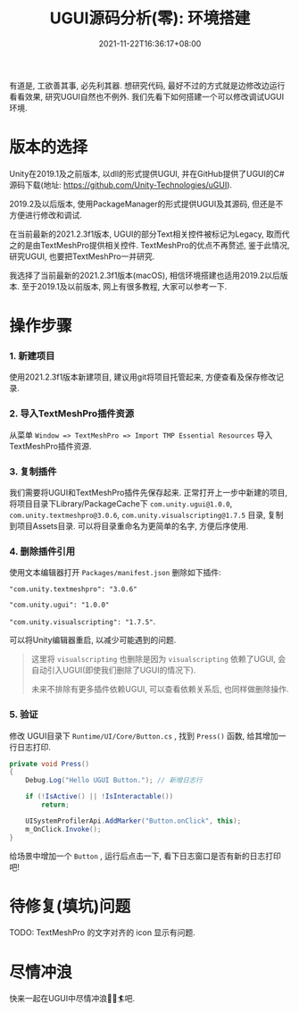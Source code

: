 #+TITLE: UGUI源码分析(零): 环境搭建
#+DATE: 2021-11-22T16:36:17+08:00
#+TAGS[]: Unity UGUI
#+CATEGORIES[]: UGUI源码分析
#+LAYOUT: post
#+OPTIONS: toc:nil
#+DRAFT: false

有道是, 工欲善其事, 必先利其器. 想研究代码, 最好不过的方式就是边修改边运行看看效果, 研究UGUI自然也不例外.
我们先看下如何搭建一个可以修改调试UGUI环境.
# more

* 版本的选择
Unity在2019.1及之前版本, 以dll的形式提供UGUI, 并在GitHub提供了UGUI的C#源码下载(地址: https://github.com/Unity-Technologies/uGUI).

2019.2及以后版本, 使用PackageManager的形式提供UGUI及其源码, 但还是不方便进行修改和调试. 

在当前最新的2021.2.3f1版本, UGUI的部分Text相关控件被标记为Legacy, 取而代之的是由TextMeshPro提供相关控件. TextMeshPro的优点不再赘述,
鉴于此情况, 研究UGUI, 也要把TextMeshPro一并研究.

我选择了当前最新的2021.2.3f1版本(macOS), 相信环境搭建也适用2019.2以后版本. 至于2019.1及以前版本, 网上有很多教程, 大家可以参考一下.

* 操作步骤
*** 1. 新建项目
使用2021.2.3f1版本新建项目, 建议用git将项目托管起来, 方便查看及保存修改记录.
*** 2. 导入TextMeshPro插件资源
从菜单 =Window => TextMeshPro => Import TMP Essential Resources= 导入TextMeshPro插件资源.
    
*** 3. 复制插件
我们需要将UGUI和TextMeshPro插件先保存起来. 正常打开上一步中新建的项目, 将项目目录下Library/PackageCache下
=com.unity.ugui@1.0.0=, =com.unity.textmeshpro@3.0.6=, =com.unity.visualscripting@1.7.5= 目录, 复制到项目Assets目录.
可以将目录重命名为更简单的名字, 方便后序使用.

*** 4. 删除插件引用
使用文本编辑器打开 =Packages/manifest.json= 删除如下插件:

="com.unity.textmeshpro": "3.0.6"=

="com.unity.ugui": "1.0.0"=

="com.unity.visualscripting": "1.7.5"=.

可以将Unity编辑器重启, 以减少可能遇到的问题.

#+begin_quote
这里将 =visualscripting= 也删除是因为 =visualscripting= 依赖了UGUI, 会自动引入UGUI(即使我们删除了UGUI的情况下).

未来不排除有更多插件依赖UGUI, 可以查看依赖关系后, 也同样做删除操作.
#+end_quote
*** 5. 验证
修改 UGUI目录下 =Runtime/UI/Core/Button.cs= , 找到 =Press()= 函数, 给其增加一行日志打印.

#+begin_src csharp
  private void Press()
  {
      Debug.Log("Hello UGUI Button."); // 新增日志行
      
      if (!IsActive() || !IsInteractable())
          return;
  
      UISystemProfilerApi.AddMarker("Button.onClick", this);
      m_OnClick.Invoke();
  }  
#+end_src

给场景中增加一个 =Button= , 运行后点击一下, 看下日志窗口是否有新的日志打印吧!

* 待修复(填坑)问题
TODO: TextMeshPro 的文字对齐的 icon 显示有问题.  

* 尽情冲浪
快来一起在UGUI中尽情冲浪🏄‍♀️🏄吧.  
